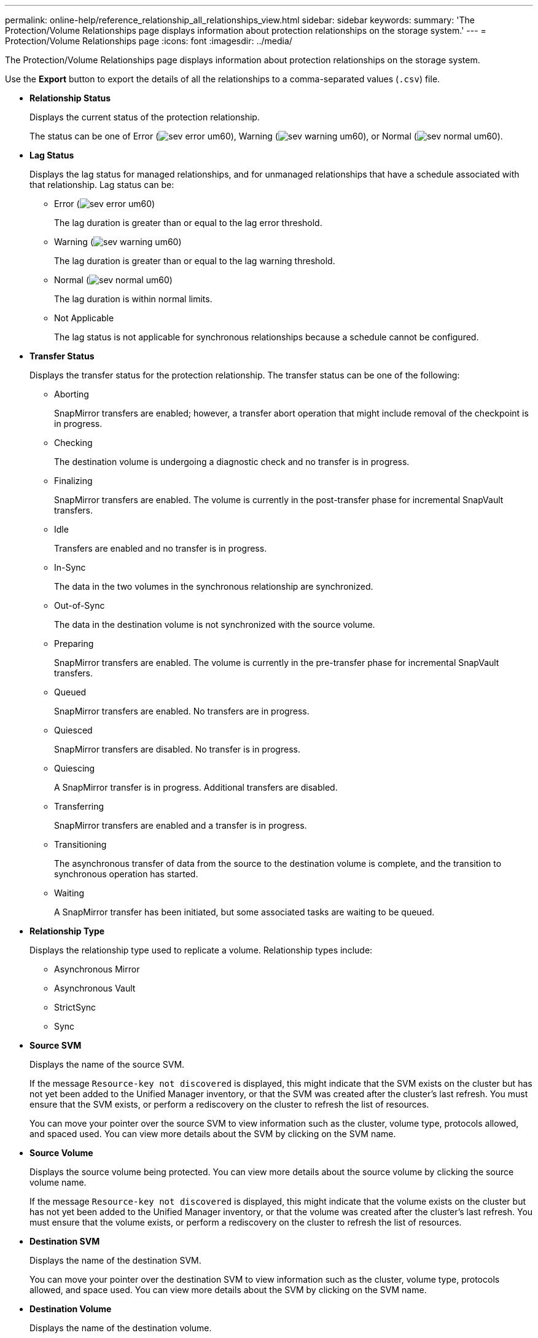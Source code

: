 ---
permalink: online-help/reference_relationship_all_relationships_view.html
sidebar: sidebar
keywords: 
summary: 'The Protection/Volume Relationships page displays information about protection relationships on the storage system.'
---
= Protection/Volume Relationships page
:icons: font
:imagesdir: ../media/

[.lead]
The Protection/Volume Relationships page displays information about protection relationships on the storage system.

Use the *Export* button to export the details of all the relationships to a comma-separated values (`.csv`) file.

* *Relationship Status*
+
Displays the current status of the protection relationship.
+
The status can be one of Error (image:../media/sev_error_um60.png[]), Warning (image:../media/sev_warning_um60.png[]), or Normal (image:../media/sev_normal_um60.png[]).

* *Lag Status*
+
Displays the lag status for managed relationships, and for unmanaged relationships that have a schedule associated with that relationship. Lag status can be:

 ** Error (image:../media/sev_error_um60.png[])
+
The lag duration is greater than or equal to the lag error threshold.

 ** Warning (image:../media/sev_warning_um60.png[])
+
The lag duration is greater than or equal to the lag warning threshold.

 ** Normal (image:../media/sev_normal_um60.png[])
+
The lag duration is within normal limits.

 ** Not Applicable
+
The lag status is not applicable for synchronous relationships because a schedule cannot be configured.

* *Transfer Status*
+
Displays the transfer status for the protection relationship. The transfer status can be one of the following:

 ** Aborting
+
SnapMirror transfers are enabled; however, a transfer abort operation that might include removal of the checkpoint is in progress.

 ** Checking
+
The destination volume is undergoing a diagnostic check and no transfer is in progress.

 ** Finalizing
+
SnapMirror transfers are enabled. The volume is currently in the post-transfer phase for incremental SnapVault transfers.

 ** Idle
+
Transfers are enabled and no transfer is in progress.

 ** In-Sync
+
The data in the two volumes in the synchronous relationship are synchronized.

 ** Out-of-Sync
+
The data in the destination volume is not synchronized with the source volume.

 ** Preparing
+
SnapMirror transfers are enabled. The volume is currently in the pre-transfer phase for incremental SnapVault transfers.

 ** Queued
+
SnapMirror transfers are enabled. No transfers are in progress.

 ** Quiesced
+
SnapMirror transfers are disabled. No transfer is in progress.

 ** Quiescing
+
A SnapMirror transfer is in progress. Additional transfers are disabled.

 ** Transferring
+
SnapMirror transfers are enabled and a transfer is in progress.

 ** Transitioning
+
The asynchronous transfer of data from the source to the destination volume is complete, and the transition to synchronous operation has started.

 ** Waiting
+
A SnapMirror transfer has been initiated, but some associated tasks are waiting to be queued.

* *Relationship Type*
+
Displays the relationship type used to replicate a volume. Relationship types include:

 ** Asynchronous Mirror
 ** Asynchronous Vault
 ** StrictSync
 ** Sync

* *Source SVM*
+
Displays the name of the source SVM.
+
If the message `Resource-key not discovered` is displayed, this might indicate that the SVM exists on the cluster but has not yet been added to the Unified Manager inventory, or that the SVM was created after the cluster's last refresh. You must ensure that the SVM exists, or perform a rediscovery on the cluster to refresh the list of resources.
+
You can move your pointer over the source SVM to view information such as the cluster, volume type, protocols allowed, and spaced used. You can view more details about the SVM by clicking on the SVM name.

* *Source Volume*
+
Displays the source volume being protected. You can view more details about the source volume by clicking the source volume name.
+
If the message `Resource-key not discovered` is displayed, this might indicate that the volume exists on the cluster but has not yet been added to the Unified Manager inventory, or that the volume was created after the cluster's last refresh. You must ensure that the volume exists, or perform a rediscovery on the cluster to refresh the list of resources.

* *Destination SVM*
+
Displays the name of the destination SVM.
+
You can move your pointer over the destination SVM to view information such as the cluster, volume type, protocols allowed, and space used. You can view more details about the SVM by clicking on the SVM name.

* *Destination Volume*
+
Displays the name of the destination volume.
+
You can move the pointer over a volume to view information such as the aggregate containing the volume, qtree quota overcommitted space, status of the last volume move operation, and space allocated in the volume. You can also view the details of related objects such as the SVM to which the volume belongs, the aggregate to which the volume belongs, and all the volumes that belong to this aggregate.

* *Lag Duration*
+
Displays the amount of time that the data on the mirror lags behind the source.
+
The lag duration should be close to, or equal to, 0 seconds for StrictSync relationships.

* *Last Successful Update*
+
Displays the time of the last successful SnapMirror or SnapVault operation.
+
The last successful update is not applicable for synchronous relationships.

* *Last Transfer Duration*
+
Displays the time taken for the last data transfer to complete.
+
The transfer duration is not applicable for StrictSync relationships because the transfer should be simultaneous.

* *Last Transfer Size*
+
Displays the size, in bytes, of the last data transfer.
+
The transfer size is not applicable for StrictSync relationships.

* *Relationship Health*
+
Displays the relationship heath of the cluster.

* *Relationship State*
+
Displays the the mirror state of the SnapMirror relationship.

* *Unhealthy Reason*
+
The reason the relationship is in an unhealthy state.

* *Source Cluster*
+
Displays the name of the source cluster for the SnapMirror relationship.

* *Source Node*
+
Displays the name of the source node for the SnapMirror relationship.

* *Destination Cluster*
+
Displays the name of the destination cluster for the SnapMirror relationship.

* *Destination Node*
+
Displays the name of the destination node for the SnapMirror relationship.

* *Transfer Priority*
+
Displays the priority at which a transfer runs. The transfer priority is Normal or Low. Normal priority transfers are scheduled before low priority transfers.
+
The transfer priority is not applicable for synchronous relationships because all transfers are treated with the same priority.

* *Policy*
+
Displays the protection policy for the volume. You can click the policy name to view details associated with that policy, including the following information:

 ** Transfer priority
+
Specifies the priority at which a transfer runs for asynchronous operations. The transfer priority is Normal or Low. Normal priority transfers are scheduled before low priority transfers. The default is Normal.

 ** Ignore access time
+
Applies only to SnapVault relationships. This specifies whether incremental transfers ignore files which have only their access time changed. The values are either True or False. The default is False.

 ** When Relationship is Out of Sync
+
Specifies the action ONTAP performs when a synchronous relationship is not able to be synchronized. StrictSync relationships will restrict access to the primary volume if there is a failure to synchronize with the secondary volume. Sync relationships do not restrict access to the primary if there is a failure to synchronize with the secondary.

 ** Tries limit
+
Specifies the maximum number of times to attempt each manual or scheduled transfer for a SnapMirror relationship. The default is 8.

 ** Comments
+
Provides a text field for comments for specific to the selected policy.

 ** SnapMirror label
+
Specifies the SnapMirror label for the first schedule associated with the Snapshot copy policy. The SnapMirror label is used by the SnapVault subsystem when you back up Snapshot copies to a SnapVault destination.

 ** Retention settings
+
Specifies how long backups are kept, based on the time or the number of backups.

 ** Actual Snapshot copies
+
Specifies the number of Snapshot copies on this volume that match the specified label.

 ** Preserve Snapshot copies
+
Specifies the number of SnapVault Snapshot copies that are not deleted automatically even if the maximum limit for the policy is reached. The values are either True or False. The default is False.

 ** Retention warning threshold
+
Specifies the Snapshot copy limit at which a warning is sent to indicate that the maximum retention limit is nearly reached.

* *Schedule*
+
Displays the name of the protection schedule assigned to the relationship. You can click the schedule name to view details about the schedule.
+
The schedule is not applicable for synchronous relationships.

* *Version Flexible Replication*
+
Displays either Yes, Yes with backup option, or None.
